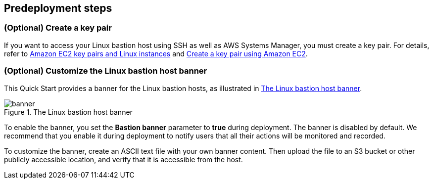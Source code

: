 == Predeployment steps

=== (Optional) Create a key pair

If you want to access your Linux bastion host using SSH as well as AWS Systems Manager, you must create a key pair. For details, refer to http://docs.aws.amazon.com/AWSEC2/latest/UserGuide/ec2-key-pairs.html[Amazon EC2 key pairs and Linux instances^] and https://docs.aws.amazon.com/AWSEC2/latest/UserGuide/create-key-pairs.html#having-ec2-create-your-key-pair[Create a key pair using Amazon EC2^].

=== (Optional) Customize the Linux bastion host banner

This Quick Start provides a banner for the Linux bastion hosts, as illustrated in <<banner>>.

[#banner]
.The Linux bastion host banner
image::../docs/deployment_guide/images/banner.png[banner]

To enable the banner, you set the *Bastion banner* parameter to *true* during deployment. The banner is disabled by default. We recommend that you enable it during deployment to notify users that all their actions will be monitored and recorded.

To customize the banner, create an ASCII text file with your own banner content. Then upload the file to an S3 bucket or other publicly accessible location, and verify that it is accessible from the host.